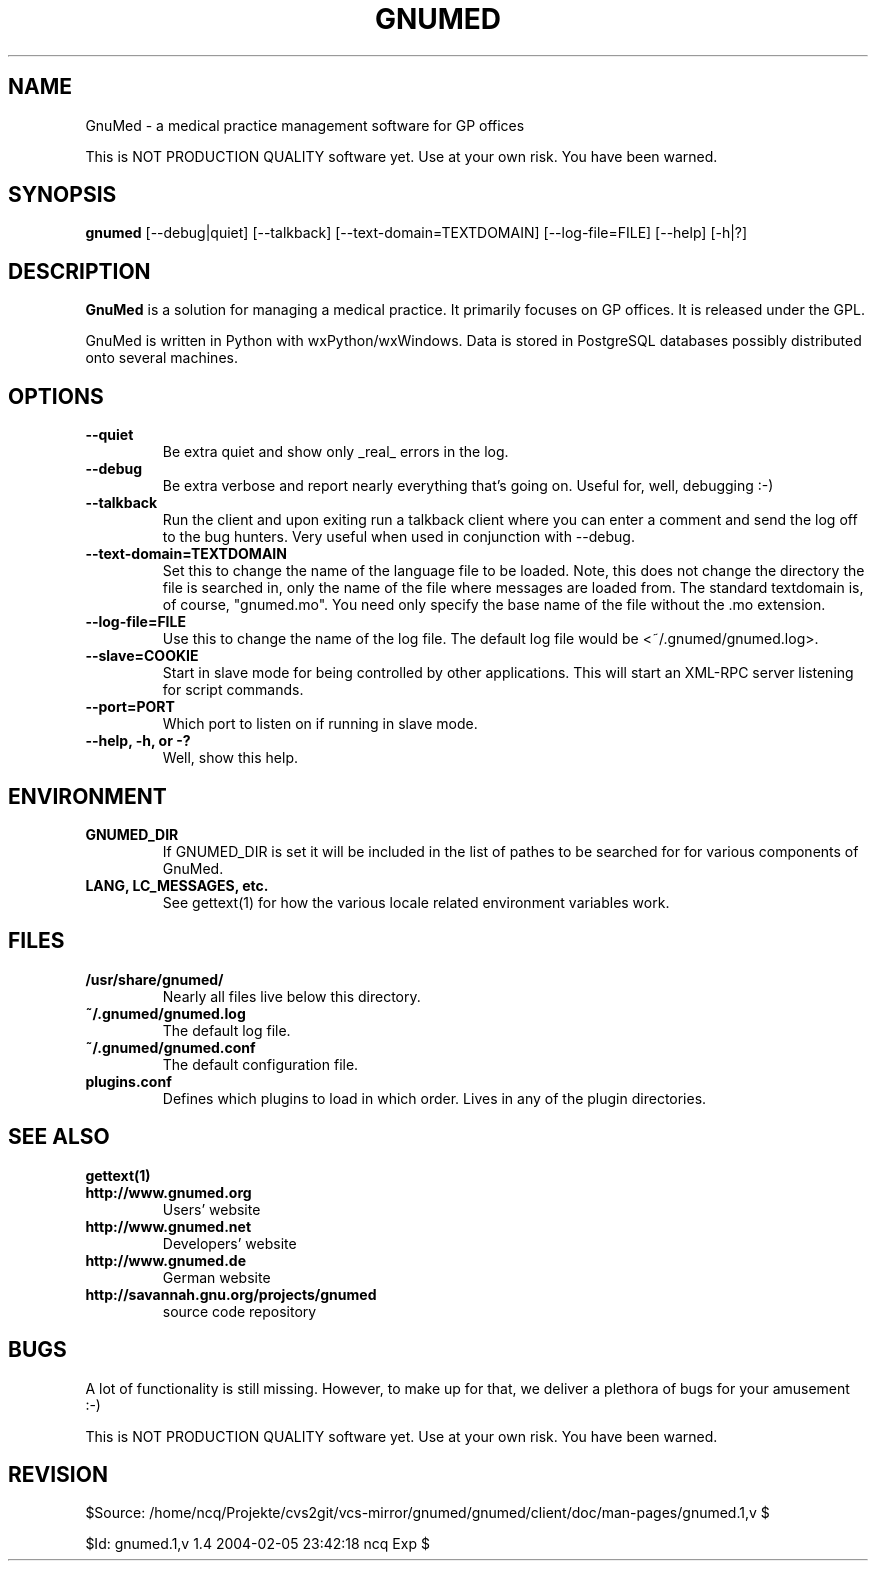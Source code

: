 .TH GNUMED 1 "2002 November 8" "Manual for gnumed"

.SH NAME
GnuMed \- a medical practice management software for GP offices

This is NOT PRODUCTION QUALITY software yet. Use at your own risk.
You have been warned.

.SH SYNOPSIS
.B gnumed
.RB [--debug|quiet]
.RB [--talkback]
.RB [--text-domain=TEXTDOMAIN]
.RB [--log-file=FILE]
.RB [--help]
.RB [-h|?]

.SH DESCRIPTION
.B GnuMed
is a solution for managing a medical practice. It primarily
focuses on GP offices. It is released under the GPL.

GnuMed is written in Python with wxPython/wxWindows. Data is stored
in PostgreSQL databases possibly distributed onto several machines.


.SH OPTIONS
.PP
.TP
.B \--quiet
Be extra quiet and show only _real_ errors in the log.
.TP
.B \--debug
Be extra verbose and report nearly everything that's going on. Useful for, well, debugging :-)
.TP
.B \--talkback
Run the client and upon exiting run a talkback client where
you can enter a comment and send the log off to the bug hunters.
Very useful when used in conjunction with --debug.
.TP
.B \--text-domain=TEXTDOMAIN
Set this to change the name of the language file to be loaded.
Note, this does not change the directory the file is searched in,
only the name of the file where messages are loaded from. The
standard textdomain is, of course, "gnumed.mo". You need only
specify the base name of the file without the .mo extension.
.TP
.B \--log-file=FILE
Use this to change the name of the log file. The default
log file would be <~/.gnumed/gnumed.log>.
.TP
.B \--slave=COOKIE
Start in slave mode for being controlled by other applications.
This will start an XML-RPC server listening for script commands.
.TP
.B \--port=PORT
Which port to listen on if running in slave mode.
.TP
.B \--help, -h, or -?
Well, show this help.


.SH ENVIRONMENT
.TP
.B GNUMED_DIR
If GNUMED_DIR is set it will be included in the list of pathes
to be searched for for various components of GnuMed.
.TP
.B LANG, LC_MESSAGES, etc.
See gettext(1) for how the various locale related environment
variables work.


.SH FILES
.PP
.TP
.B /usr/share/gnumed/
Nearly all files live below this directory.
.TP
.B ~/.gnumed/gnumed.log
The default log file.
.TP
.B ~/.gnumed/gnumed.conf
The default configuration file.
.TP
.B plugins.conf
Defines which plugins to load in which order. Lives in any of
the plugin directories.

.SH SEE ALSO
.PP
.TP
.B gettext(1)
.TP
.B http://www.gnumed.org
Users' website
.TP
.B http://www.gnumed.net
Developers' website
.TP
.B http://www.gnumed.de
German website
.TP
.B http://savannah.gnu.org/projects/gnumed
source code repository


.SH BUGS

A lot of functionality is still missing. However, to make up for
that, we deliver a plethora of bugs for your amusement :-)

This is NOT PRODUCTION QUALITY software yet. Use at your own risk.
You have been warned.

.SH REVISION

$Source: /home/ncq/Projekte/cvs2git/vcs-mirror/gnumed/gnumed/client/doc/man-pages/gnumed.1,v $

$Id: gnumed.1,v 1.4 2004-02-05 23:42:18 ncq Exp $
